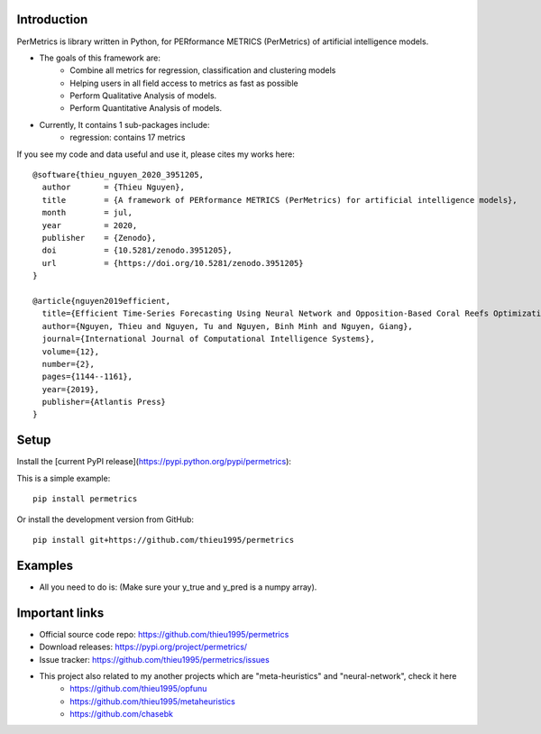 Introduction
############

.. image:: https://img.shields.io/badge/release-1.0.3-yellow.svg?style=svg
    :target: https://github.com/thieu1995/permetrics

.. image:: https://img.shields.io/pypi/wheel/gensim.svg?style=svg
    :target: https://pypi.python.org/pypi/permetrics

.. image:: https://readthedocs.org/projects/permetrics/badge/?version=latest
	:target: https://permetrics.readthedocs.io/en/latest/?badge=latest
	:alt: Documentation Status

.. image:: https://img.shields.io/badge/python-3.7+-orange.svg
    :target: https://www.python.org/downloads/release/python-370

.. image:: https://badge.fury.io/py/permetrics.svg?style=svg
    :target: https://badge.fury.io/py/permetrics

.. image:: https://zenodo.org/badge/280617738.svg?style=svg
	:target: https://zenodo.org/badge/latestdoi/280617738

.. image:: https://img.shields.io/badge/License-Apache%202.0-blue.svg?style=svg
    :target: https://github.com/thieu1995/permetrics/blob/master/LICENSE



PerMetrics is library written in Python, for PERformance METRICS (PerMetrics) of artificial intelligence models.

* The goals of this framework are:
    * Combine all metrics for regression, classification and clustering models
    * Helping users in all field access to metrics as fast as possible
    * Perform Qualitative Analysis of models.
    * Perform Quantitative Analysis of models.

* Currently, It contains 1 sub-packages include:
	* regression: contains 17 metrics


If you see my code and data useful and use it, please cites my works here::

	@software{thieu_nguyen_2020_3951205,
	  author       = {Thieu Nguyen},
	  title        = {A framework of PERformance METRICS (PerMetrics) for artificial intelligence models},
	  month        = jul,
	  year         = 2020,
	  publisher    = {Zenodo},
	  doi          = {10.5281/zenodo.3951205},
	  url          = {https://doi.org/10.5281/zenodo.3951205}
	}

	@article{nguyen2019efficient,
	  title={Efficient Time-Series Forecasting Using Neural Network and Opposition-Based Coral Reefs Optimization},
	  author={Nguyen, Thieu and Nguyen, Tu and Nguyen, Binh Minh and Nguyen, Giang},
	  journal={International Journal of Computational Intelligence Systems},
	  volume={12},
	  number={2},
	  pages={1144--1161},
	  year={2019},
	  publisher={Atlantis Press}
	}


Setup
#####

Install the [current PyPI release](https://pypi.python.org/pypi/permetrics):

This is a simple example::

	pip install permetrics

Or install the development version from GitHub::

	pip install git+https://github.com/thieu1995/permetrics


Examples
########

+ All you need to do is: (Make sure your y_true and y_pred is a numpy array).

.. code-block:: python
	:emphasize-lines: 9,18

	from numpy import array
	from permetrics.regression import Metrics

	## For 1-D array
	y_true = array([3, -0.5, 2, 7])
	y_pred = array([2.5, 0.0, 2, 8])

	obj1 = Metrics(y_true, y_pred)
	print(obj1.rmse_func(clean=True, decimal=5))

	## For > 1-D array
	y_true = array([[0.5, 1], [-1, 1], [7, -6]])
	y_pred = array([[0, 2], [-1, 2], [8, -5]])

	multi_outputs = [None, "raw_values", [0.3, 1.2], array([0.5, 0.2]), (0.1, 0.9)]
	obj2 = Metrics(y_true, y_pred)
	for multi_output in multi_outputs:
		print(obj2.rmse_func(clean=False, multi_output=multi_output, decimal=5))
	...



Important links
###############

* Official source code repo: https://github.com/thieu1995/permetrics
* Download releases: https://pypi.org/project/permetrics/
* Issue tracker: https://github.com/thieu1995/permetrics/issues

* This project also related to my another projects which are "meta-heuristics" and "neural-network", check it here
    * https://github.com/thieu1995/opfunu
    * https://github.com/thieu1995/metaheuristics
    * https://github.com/chasebk
